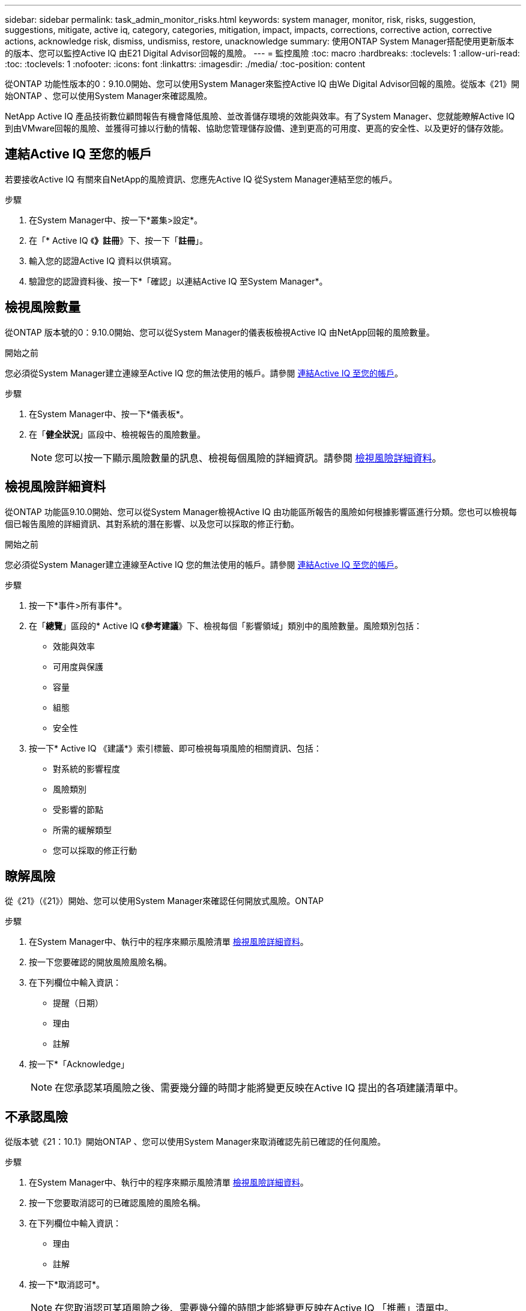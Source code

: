 ---
sidebar: sidebar 
permalink: task_admin_monitor_risks.html 
keywords: system manager, monitor, risk, risks, suggestion, suggestions, mitigate, active iq, category, categories, mitigation, impact, impacts, corrections, corrective action, corrective actions, acknowledge risk, dismiss, undismiss, restore, unacknowledge 
summary: 使用ONTAP System Manager搭配使用更新版本的版本、您可以監控Active IQ 由E21 Digital Advisor回報的風險。 
---
= 監控風險
:toc: macro
:hardbreaks:
:toclevels: 1
:allow-uri-read: 
:toc: 
:toclevels: 1
:nofooter: 
:icons: font
:linkattrs: 
:imagesdir: ./media/
:toc-position: content


[role="lead"]
從ONTAP 功能性版本的0：9.10.0開始、您可以使用System Manager來監控Active IQ 由We Digital Advisor回報的風險。從版本《21》開始ONTAP 、您可以使用System Manager來確認風險。

NetApp Active IQ 產品技術數位顧問報告有機會降低風險、並改善儲存環境的效能與效率。有了System Manager、您就能瞭解Active IQ 到由VMware回報的風險、並獲得可據以行動的情報、協助您管理儲存設備、達到更高的可用度、更高的安全性、以及更好的儲存效能。



== 連結Active IQ 至您的帳戶

若要接收Active IQ 有關來自NetApp的風險資訊、您應先Active IQ 從System Manager連結至您的帳戶。

.步驟
. 在System Manager中、按一下*叢集>設定*。
. 在「* Active IQ 《*》註冊*》下、按一下「*註冊*」。
. 輸入您的認證Active IQ 資料以供填寫。
. 驗證您的認證資料後、按一下*「確認」以連結Active IQ 至System Manager*。




== 檢視風險數量

從ONTAP 版本號的0：9.10.0開始、您可以從System Manager的儀表板檢視Active IQ 由NetApp回報的風險數量。

.開始之前
您必須從System Manager建立連線至Active IQ 您的無法使用的帳戶。請參閱 <<link_active_iq,連結Active IQ 至您的帳戶>>。

.步驟
. 在System Manager中、按一下*儀表板*。
. 在「*健全狀況*」區段中、檢視報告的風險數量。
+

NOTE: 您可以按一下顯示風險數量的訊息、檢視每個風險的詳細資訊。請參閱 <<view_risk_details,檢視風險詳細資料>>。





== 檢視風險詳細資料

從ONTAP 功能區9.10.0開始、您可以從System Manager檢視Active IQ 由功能區所報告的風險如何根據影響區進行分類。您也可以檢視每個已報告風險的詳細資訊、其對系統的潛在影響、以及您可以採取的修正行動。

.開始之前
您必須從System Manager建立連線至Active IQ 您的無法使用的帳戶。請參閱 <<link_active_iq,連結Active IQ 至您的帳戶>>。

.步驟
. 按一下*事件>所有事件*。
. 在「*總覽*」區段的* Active IQ 《*參考建議*》下、檢視每個「影響領域」類別中的風險數量。風險類別包括：
+
** 效能與效率
** 可用度與保護
** 容量
** 組態
** 安全性


. 按一下* Active IQ 《建議*》索引標籤、即可檢視每項風險的相關資訊、包括：
+
** 對系統的影響程度
** 風險類別
** 受影響的節點
** 所需的緩解類型
** 您可以採取的修正行動






== 瞭解風險

從《21》（《21》）開始、您可以使用System Manager來確認任何開放式風險。ONTAP

.步驟
. 在System Manager中、執行中的程序來顯示風險清單 <<view_risk_details,檢視風險詳細資料>>。
. 按一下您要確認的開放風險風險名稱。
. 在下列欄位中輸入資訊：
+
** 提醒（日期）
** 理由
** 註解


. 按一下*「Acknowledge」
+

NOTE: 在您承認某項風險之後、需要幾分鐘的時間才能將變更反映在Active IQ 提出的各項建議清單中。





== 不承認風險

從版本號《21：10.1》開始ONTAP 、您可以使用System Manager來取消確認先前已確認的任何風險。

.步驟
. 在System Manager中、執行中的程序來顯示風險清單 <<view_risk_details,檢視風險詳細資料>>。
. 按一下您要取消認可的已確認風險的風險名稱。
. 在下列欄位中輸入資訊：
+
** 理由
** 註解


. 按一下*取消認可*。
+

NOTE: 在您取消認可某項風險之後、需要幾分鐘的時間才能將變更反映在Active IQ 「推薦」清單中。


